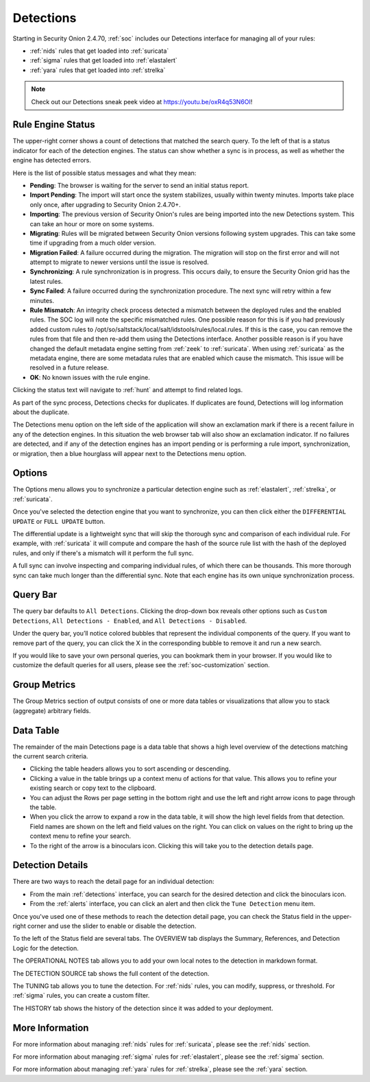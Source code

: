 .. _detections:

Detections
==========

Starting in Security Onion 2.4.70, :ref:`soc` includes our Detections interface for managing all of your rules:

- :ref:`nids` rules that get loaded into :ref:`suricata`
- :ref:`sigma` rules that get loaded into :ref:`elastalert`
- :ref:`yara` rules that get loaded into :ref:`strelka`

.. image:: images/57_detections.png
  :target: _images/57_detections.png

.. note::

    Check out our Detections sneak peek video at https://youtu.be/oxR4q53N6OI!

Rule Engine Status
------------------

The upper-right corner shows a count of detections that matched the search query. To the left of that is a status indicator for each of the detection engines. The status can show whether a sync is in process, as well as whether the engine has detected errors. 

Here is the list of possible status messages and what they mean:

- **Pending**: The browser is waiting for the server to send an initial status report.
- **Import Pending**: The import will start once the system stabilizes, usually within twenty minutes. Imports take place only once, after upgrading to Security Onion 2.4.70+.
- **Importing**: The previous version of Security Onion's rules are being imported into the new Detections system. This can take an hour or more on some systems.
- **Migrating**: Rules will be migrated between Security Onion versions following system upgrades. This can take some time if upgrading from a much older version.
- **Migration Failed**: A failure occurred during the migration. The migration will stop on the first error and will not attempt to migrate to newer versions until the issue is resolved.
- **Synchronizing**: A rule synchronization is in progress. This occurs daily, to ensure the Security Onion grid has the latest rules. 
- **Sync Failed**: A failure occurred during the synchronization procedure. The next sync will retry within a few minutes.
- **Rule Mismatch**: An integrity check process detected a mismatch between the deployed rules and the enabled rules. The SOC log will note the specific mismatched rules. One possible reason for this is if you had previously added custom rules to /opt/so/saltstack/local/salt/idstools/rules/local.rules. If this is the case, you can remove the rules from that file and then re-add them using the Detections interface. Another possible reason is if you have changed the default metadata engine setting from :ref:`zeek` to :ref:`suricata`. When using :ref:`suricata` as the metadata engine, there are some metadata rules that are enabled which cause the mismatch. This issue will be resolved in a future release.
- **OK**: No known issues with the rule engine.

Clicking the status text will navigate to :ref:`hunt` and attempt to find related logs.

As part of the sync process, Detections checks for duplicates. If duplicates are found, Detections will log information about the duplicate.

The Detections menu option on the left side of the application will show an exclamation mark if there is a recent failure in any of the detection engines. In this situation the web browser tab will also show an exclamation indicator. If no failures are detected, and if any of the detection engines has an import pending or is performing a rule import, synchronization, or migration, then a blue hourglass will appear next to the Detections menu option.

Options
-------

The Options menu allows you to synchronize a particular detection engine such as :ref:`elastalert`, :ref:`strelka`, or :ref:`suricata`. 

.. image:: images/58_detections_options.png
  :target: _images/58_detections_options.png

Once you've selected the detection engine that you want to synchronize, you can then click either the ``DIFFERENTIAL UPDATE`` or ``FULL UPDATE`` button. 

The differential update is a lightweight sync that will skip the thorough sync and comparison of each individual rule. For example, with :ref:`suricata` it will compute and compare the hash of the source rule list with the hash of the deployed rules, and only if there's a mismatch will it perform the full sync. 

A full sync can involve inspecting and comparing individual rules, of which there can be thousands. This more thorough sync can take much longer than the differential sync. Note that each engine has its own unique synchronization process.

Query Bar
---------

The query bar defaults to ``All Detections``. Clicking the drop-down box reveals other options such as ``Custom Detections``, ``All Detections - Enabled``, and ``All Detections - Disabled``.

Under the query bar, you’ll notice colored bubbles that represent the individual components of the query. If you want to remove part of the query, you can click the X in the corresponding bubble to remove it and run a new search.

If you would like to save your own personal queries, you can bookmark them in your browser. If you would like to customize the default queries for all users, please see the :ref:`soc-customization` section.

Group Metrics
-------------

The Group Metrics section of output consists of one or more data tables or visualizations that allow you to stack (aggregate) arbitrary fields.

Data Table
----------

The remainder of the main Detections page is a data table that shows a high level overview of the detections matching the current search criteria.

- Clicking the table headers allows you to sort ascending or descending.
- Clicking a value in the table brings up a context menu of actions for that value. This allows you to refine your existing search or copy text to the clipboard.
- You can adjust the Rows per page setting in the bottom right and use the left and right arrow icons to page through the table.
- When you click the arrow to expand a row in the data table, it will show the high level fields from that detection. Field names are shown on the left and field values on the right. You can click on values on the right to bring up the context menu to refine your search.
- To the right of the arrow is a binoculars icon. Clicking this will take you to the detection details page.

Detection Details
-----------------

There are two ways to reach the detail page for an individual detection:

- From the main :ref:`detections` interface, you can search for the desired detection and click the binoculars icon.
- From the :ref:`alerts` interface, you can click an alert and then click the ``Tune Detection`` menu item.

Once you've used one of these methods to reach the detection detail page, you can check the Status field in the upper-right corner and use the slider to enable or disable the detection.

To the left of the Status field are several tabs. The OVERVIEW tab displays the Summary, References, and Detection Logic for the detection.

.. image:: images/60_detection_nids.png
  :target: _images/60_detection_nids.png

The OPERATIONAL NOTES tab allows you to add your own local notes to the detection in markdown format.

.. image:: images/60_detection_nids_0_comments.png
  :target: _images/60_detection_nids_0_comments.png

The DETECTION SOURCE tab shows the full content of the detection.

.. image:: images/60_detection_nids_1_signature.png
  :target: _images/60_detection_nids_1_signature.png

The TUNING tab allows you to tune the detection. For :ref:`nids` rules, you can modify, suppress, or threshold. For :ref:`sigma` rules, you can create a custom filter.

.. image:: images/60_detection_nids_2_tuning_1.png
  :target: _images/60_detection_nids_2_tuning_1.png

The HISTORY tab shows the history of the detection since it was added to your deployment.

.. image:: images/60_detection_nids_3_history.png
  :target: _images/60_detection_nids_3_history.png

More Information
----------------

For more information about managing :ref:`nids` rules for :ref:`suricata`, please see the :ref:`nids` section.

For more information about managing :ref:`sigma` rules for :ref:`elastalert`, please see the :ref:`sigma` section.

For more information about managing :ref:`yara` rules for :ref:`strelka`, please see the :ref:`yara` section.
